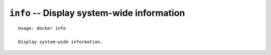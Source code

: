 ===========================================
``info`` -- Display system-wide information
===========================================

::

    Usage: docker info

    Display system-wide information.
